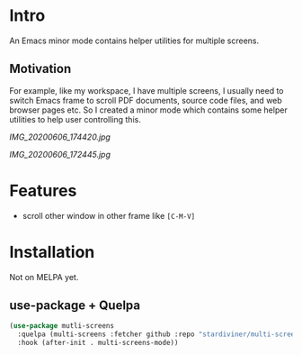 * Intro

An Emacs minor mode contains helper utilities for multiple screens.

** Motivation

For example, like my workspace, I have multiple screens, I usually need to
switch Emacs frame to scroll PDF documents, source code files, and web browser
pages etc. So I created a minor mode which contains some helper utilities to
help user controlling this.

[[IMG_20200606_174420.jpg]]

[[IMG_20200606_172445.jpg]]

* Features

- scroll other window in other frame like =[C-M-V]=

* Installation

Not on MELPA yet.

** use-package + Quelpa

#+begin_src emacs-lisp
(use-package mutli-screens
  :quelpa (multi-screens :fetcher github :repo "stardiviner/multi-screens.el")
  :hook (after-init . multi-screens-mode))
#+end_src

